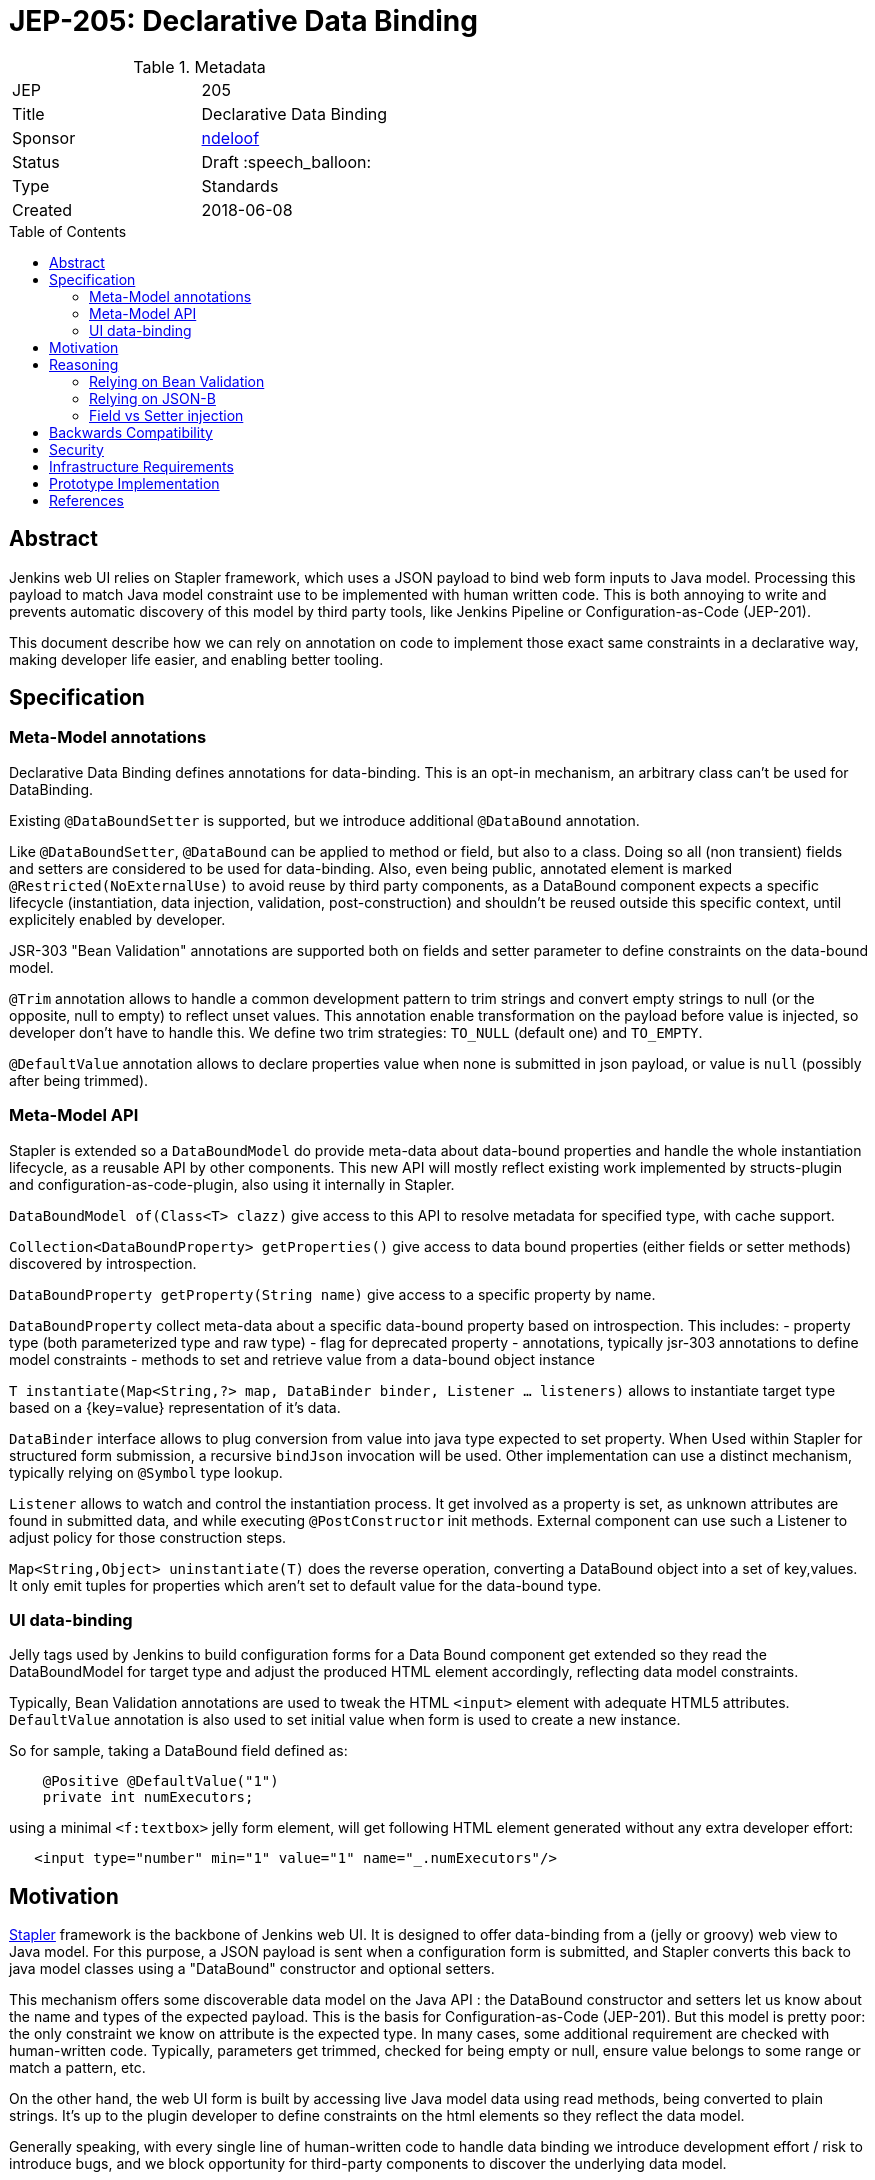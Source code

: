 = JEP-205: Declarative Data Binding
:toc: preamble
:toclevels: 3
ifdef::env-github[]
:tip-caption: :bulb:
:note-caption: :information_source:
:important-caption: :heavy_exclamation_mark:
:caution-caption: :fire:
:warning-caption: :warning:
endif::[]

.Metadata
[cols="2"]
|===
| JEP
| 205

| Title
| Declarative Data Binding

| Sponsor
| https://github.com/ndeloof[ndeloof]

// Use the script `set-jep-status <jep-number> <status>` to update the status.
| Status
| Draft :speech_balloon:

| Type
| Standards

| Created
| 2018-06-08

// Uncomment when this JEP status is set to Accepted, Rejected or Withdrawn.
//| Resolution
//| :bulb: Link to relevant post in the jenkinsci-dev@ mailing list archives :bulb:

|===


== Abstract

Jenkins web UI relies on Stapler framework, which uses a JSON payload to bind web form inputs
to Java model. Processing this payload to match Java model constraint use to be implemented with
human written code. This is both annoying to write and prevents automatic discovery of this model
by third party tools, like Jenkins Pipeline or Configuration-as-Code (JEP-201).

This document describe how we can rely on annotation on code to implement those exact same
constraints in a declarative way, making developer life easier, and enabling better tooling.

== Specification

=== Meta-Model annotations

Declarative Data Binding defines annotations for data-binding. This is an opt-in mechanism, an
arbitrary class can't be used for DataBinding.

Existing `@DataBoundSetter` is supported, but we introduce additional `@DataBound` annotation.

Like `@DataBoundSetter`, `@DataBound` can be applied to method or field, but also to a class. Doing so
all (non transient) fields and setters are considered to be used for data-binding. Also, even being public,
annotated element is marked `@Restricted(NoExternalUse)` to avoid reuse by third party components,
as a DataBound component expects a specific lifecycle (instantiation, data injection, validation, post-construction)
and shouldn't be reused outside this specific context, until explicitely enabled by developer.

JSR-303 "Bean Validation" annotations are supported both on fields and setter parameter to define constraints
on the data-bound model.

`@Trim` annotation allows to handle a common development pattern to trim strings and convert empty strings
to null (or the opposite, null to empty) to reflect unset values. This annotation enable
transformation on the payload before value is injected, so developer don't have to handle this.
We define two trim strategies: `TO_NULL` (default one) and `TO_EMPTY`.

`@DefaultValue` annotation allows to declare properties value when none is submitted in
json payload, or value is `null` (possibly after being trimmed).

=== Meta-Model API

Stapler is extended so a `DataBoundModel` do provide meta-data about data-bound properties and handle the
whole instantiation lifecycle, as a reusable API by other components.
This new API will mostly reflect existing work implemented by structs-plugin and configuration-as-code-plugin,
also using it internally in Stapler.

`DataBoundModel of(Class<T> clazz)` give access to this API to resolve metadata for specified type,
with cache support.

`Collection<DataBoundProperty> getProperties()` give access to data bound properties (either fields or
setter methods) discovered by introspection.

`DataBoundProperty getProperty(String name)` give access to a specific property by name.

`DataBoundProperty` collect meta-data about a specific data-bound property based on introspection. This
includes:
- property type (both parameterized type and raw type)
- flag for deprecated property
- annotations, typically jsr-303 annotations to define model constraints
- methods to set and retrieve value from a data-bound object instance

`T instantiate(Map<String,?> map, DataBinder binder, Listener ... listeners)` allows to instantiate target type based on a {key=value}
representation of it's data.

`DataBinder` interface allows to plug conversion from value into java type expected to set property.
When Used within Stapler for structured form submission, a recursive `bindJson` invocation will be used. Other implementation
can use a distinct mechanism, typically relying on `@Symbol` type lookup.

`Listener` allows to watch and control the instantiation process. It get involved as a property is set, as unknown
attributes are found in submitted data, and while executing `@PostConstructor` init methods. External component
can use such a Listener to adjust policy for those construction steps.

`Map<String,Object> uninstantiate(T)` does the reverse operation, converting a DataBound object into
a set of key,values. It only emit tuples for properties which aren't set to default value for the
data-bound type.


=== UI data-binding

Jelly tags used by Jenkins to build configuration forms for a Data Bound component get extended so they read the
DataBoundModel for target type and adjust the produced HTML element accordingly, reflecting data model constraints.

Typically, Bean Validation annotations are used to tweak the HTML `<input>` element with adequate HTML5 attributes.
`DefaultValue` annotation is also used to set initial value when form is used to create a new instance.

So for sample, taking a DataBound field defined as:
```java
    @Positive @DefaultValue("1")
    private int numExecutors;
```

using a minimal `<f:textbox>` jelly form element, will get following HTML element generated without any extra developer effort:
```xml
   <input type="number" min="1" value="1" name="_.numExecutors"/>
```

== Motivation

link:http://stapler.kohsuke.org/[Stapler] framework is the backbone of Jenkins web UI. It is designed to
offer data-binding from a (jelly or groovy) web view to Java model. For this purpose, a JSON payload
is sent when a configuration form is submitted, and Stapler converts this back to java model classes
using a "DataBound" constructor and optional setters.

This mechanism offers some discoverable data model on the Java API : the DataBound constructor and setters
let us know about the name and types of the expected payload. This is the basis for Configuration-as-Code
(JEP-201). But this model is pretty poor: the only constraint we know on attribute is the expected type.
In many cases, some additional requirement are checked with human-written code. Typically, parameters get
trimmed, checked for being empty or null, ensure value belongs to some range or match a pattern, etc.

On the other hand, the web UI form is built by accessing live Java model data using read methods, being
converted to plain strings. It's up to the plugin developer to define constraints on the html elements
so they reflect the data model.

Generally speaking, with every single line of human-written code to handle data binding we introduce
development effort / risk to introduce bugs, and we block opportunity for third-party components to discover
the underlying data model.


== Reasoning

Annotations have been used extensively by many frameworks to define metadata on data models expressed as
Java classes. Typically, link:https://jcp.org/en/jsr/detail?id=338[Java Persistence API] defines
how a Java object can be mapped to a database, while link:https://jcp.org/en/jsr/detail?id=222[JAXB] defines
annotations to customize how java attributes will be mapped to xml elements.

This JEP is about introducing support for annotation-based declarative data binding. A DataBound Jenkins
component would only rely on annotations to define how attributes are bound to JSON payload from web forms,
including validation constraints. This would have two major benefits:

1. Plugin developers would need to write less code, and use standard annotations they probably already know
from other Java related projects.

2. Constraints on the data model can be introspected. This will allow third party tools to adjust their
behavior accordingly. A good candidate for this is Configuration-as-Code (JEP-201). Jelly tags used to
compose the web UI also could introspect those annotations. For example, if some attribute is a number and
has to be positive, `<input type='number' 'min=0'>` html 5 element would be automatically generated.

Both https://github.com/jenkinsci/structs-plugin[structs plugin] and
https://github.com/jenkinsci/configuration-as-code-plugin[configuration-as-code plugin] do re-implement
Stapler's DataBound component lifecycle and as such will also require to be updated to implement this JEP.

JEP 205 do include definition of a meta-model API so such components don't have to re-implement this logic
and ensure they always are up to date with Stapler version being used, and expectation from plugin developers.

==== Relying on Bean Validation

link:http://beanvalidation.org/2.0/spec/[Bean Validation] is an annotation-based framework designed for
generic usage defining constraints validation on data in a Java model. It allows definition of model
constraints in a fully declarative way, and defines the mechanism to run validation and discover violations.

Bean Validation also is extensible by developers who can define custom annotations and rules to implement
them.

Selected implementation for Bean Validation 2.0 is the reference implementation hibernate-validator, until
some dependency issue is detected and blocks this choice.

==== Relying on JSON-B

link:http://json-b.net/[Json-B] (JSR 367) is the approved specification for JSON binding. It has been highly
inspired by link:https://github.com/FasterXML/jackson[Jackson] and defines the exact binding requirements
Stapler implement, but relying on standard annotations (vs custom `@DataBoundConstructor`.

As Stapler will still need to support legacy data-binding for backward compatibility, we can't just replace
it with a Json-B implementation. We could consider adding support for such standard annotations as
alternatives to stapler specific ones. But on the other way a Jenkins databound component is nothing like
a reusable piece of software, and the
link:https://javadoc.io/doc/javax.json.bind/javax.json.bind-api/1.0[Json-B annotations]
are mostly designed to tune Java to Json conversion, not providing huge benefits.

==== Field vs Setter injection

An endless debate for annotation based framework is about using annotations on private fields, vs using them
on accessors. Most frameworks support both as there's no single answer to this debate.

On one side, injection on private field require Java reflexion to unlock private field accessibility (or
use Variable Handles on java 9+). It makes testing harder as there's no trivial way to mock or instantiate
the target component.

On the other side, setter injection require some boilerplate code being added to codebase, and don't prevent
external component to create an instance without invoking such setters, resulting in misconfigured component.
Same applies to any `@PostConstruct` initializer method.

Generally speaking, a component designed for data-binding can't guarantee it exposes a safe API until there's just
a single constructor to require and validate all attributes. From this point of view, we consider a web UI
databound component in Jenkins is nothing but a reusable component, and as such should never be used outside this
very specific context. Plugin developers who have reasons to expose a DataBound object as part of the public API
can define explicit public setters or annotate class as `@Restricted(None)`.

Based on this:

. databinding annotations can be used both on fields and accessors
. elements annotated databinding annotation will be automatically marked a restricted so they are not exposed as
"public API" whatever their Java visibility is.

== Backwards Compatibility

Annotation based databinding comes in addition to the legacy mechanisms supporter by stapler, so don't break
backward compatibility.

As part of this JEP we define an API in Stapler to expose the meta-model for a DataBound component for
third party consumption, as well as the instanciation lifecycle so components like structs and configuration-as-code
can just rely on this new API, an stop re-implementing code. This will allow in future to ensure changes
in Stapler lifecycle are well reflected by those components.

== Security

N/A

== Infrastructure Requirements

N/A
== Testing

N/A

== Prototype Implementation

Proof of Concept prototype is implemented as changes made directly in Stapler web framework:
https://github.com/ndeloof/stapler/tree/jep-205[Stapler jep-205]
https://github.com/ndeloof/jenkins/tree/jep-205[Jenkins jep-205]

== References


* link:https://groups.google.com/d/topic/jenkinsci-dev/Bb4pIdpMMIY/discussion[Initial discussion]


